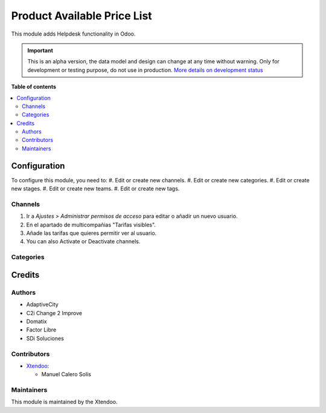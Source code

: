 ===================
Product Available Price List
===================

.. !!!!!!!!!!!!!!!!!!!!!!!!!!!!!!!!!!!!!!!!!!!!!!!!!!!!
   !! This file is generated by oca-gen-addon-readme !!
   !! changes will be overwritten.                   !!
   !!!!!!!!!!!!!!!!!!!!!!!!!!!!!!!!!!!!!!!!!!!!!!!!!!!!

.. |badge1| image:: https://img.shields.io/badge/maturity-Alpha-red.png
    :target: https://odoo-community.org/page/development-status
    :alt: Alpha
.. |badge2| image:: https://img.shields.io/badge/licence-AGPL--3-blue.png
    :target: http://www.gnu.org/licenses/agpl-3.0-standalone.html
    :alt: License: AGPL-3
.. |badge3| image:: https://img.shields.io/badge/github-OCA%2Fhelpdesk-lightgray.png?logo=github
    :target: https://github.com/OCA/helpdesk/tree/12.0/helpdesk_mgmt
    :alt: OCA/helpdesk
.. |badge4| image:: https://img.shields.io/badge/weblate-Translate%20me-F47D42.png
    :target: https://translation.odoo-community.org/projects/helpdesk-12-0/helpdesk-12-0-helpdesk_mgmt
    :alt: Translate me on Weblate

|badge1| |badge2| |badge3| |badge4|  

This module adds Helpdesk functionality in Odoo.

.. IMPORTANT::
   This is an alpha version, the data model and design can change at any time without warning.
   Only for development or testing purpose, do not use in production.
   `More details on development status <https://odoo-community.org/page/development-status>`_

**Table of contents**

.. contents::
   :local:

Configuration
=============

To configure this module, you need to:
#. Edit or create new channels.
#. Edit or create new categories.
#. Edit or create new stages.
#. Edit or create new teams.
#. Edit or create new tags.

Channels
~~~~~~~~

#. Ir a *Ajustes > Administrar permisos de acceso* para editar o añadir un nuevo usuario.
#. En el apartado de multicompañias "Tarifas visibles".
#. Añade las tarifas que quieres permitir ver al usuario.
#. You can also Activate or Deactivate channels.

.. figure:: https://github.com/manuelcalerosolis/product_available_pricelist/blob/master/static/description/user_config.png
   :alt: Channels
   :width: 600 px

Categories
~~~~~~~~~~

Credits
=======

Authors
~~~~~~~

* AdaptiveCity
* C2i Change 2 Improve
* Domatix
* Factor Libre
* SDi Soluciones

Contributors
~~~~~~~~~~~~

* `Xtendoo <https://www.xtendoo.es>`_:

  * Manuel Calero Solís

Maintainers
~~~~~~~~~~~

This module is maintained by the Xtendoo.

